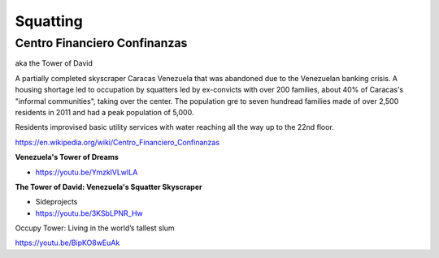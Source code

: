 .. _TM0uGKg0an:

=======================================
Squatting
=======================================


Centro Financiero Confinanzas
=======================================

aka the Tower of David

A partially completed skyscraper Caracas Venezuela that was abandoned due to the
Venezuelan banking crisis. A housing shortage led to occupation by squatters
led by ex-convicts with over 200 families, about 40% of Caracas's "informal
communities", taking over the center. The population gre to seven hundread families
made of over 2,500 residents in 2011 and had a peak population of 5,000.

Residents improvised basic utility services with water reaching all the way up to
the 22nd floor.

https://en.wikipedia.org/wiki/Centro_Financiero_Confinanzas

**Venezuela's Tower of Dreams**

- https://youtu.be/YmzklVLwILA


**The Tower of David: Venezuela's Squatter Skyscraper**

- Sideprojects
- https://youtu.be/3KSbLPNR_Hw


Occupy Tower: Living in the world’s tallest slum

https://youtu.be/BipKO8wEuAk

